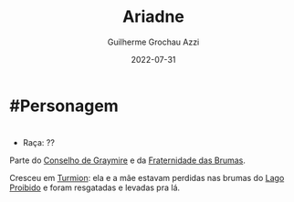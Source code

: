 :PROPERTIES:
:ID:       fd5c4ab6-97c9-4793-bc27-b68924b81b35
:END:
#+title: Ariadne
#+author: Guilherme Grochau Azzi
#+date: 2022-07-31
#+hugo_lastmod: 2022-10-16
#+hugo_section: Personagens

* #Personagem

* 
- Raça: ??

Parte do [[id:f6ee6518-550f-4e1e-9843-fff4e7eb812b][Conselho de Graymire]] e da [[id:5faf082e-6eaf-43eb-90dc-4c56846b777f][Fraternidade das Brumas]].

Cresceu em [[id:b919a33d-301d-417d-abf5-8123e28aef9d][Turmion]]: ela e a mãe estavam perdidas nas brumas do [[id:5f138c15-c5d9-4fe3-87a0-4f9b92ae0e43][Lago Proibido]] e foram resgatadas e levadas pra lá.
